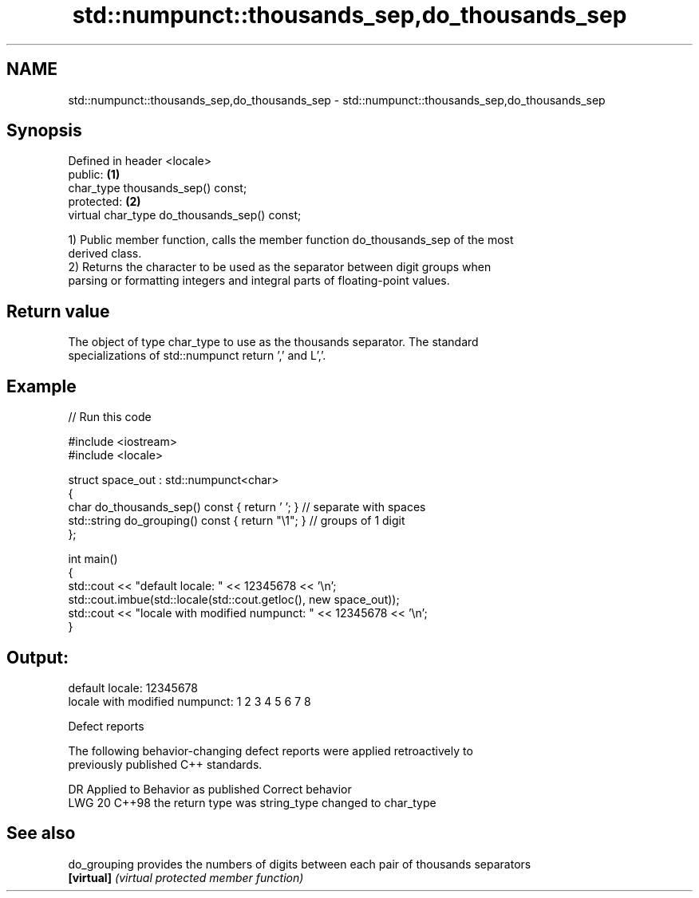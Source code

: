 .TH std::numpunct::thousands_sep,do_thousands_sep 3 "2024.06.10" "http://cppreference.com" "C++ Standard Libary"
.SH NAME
std::numpunct::thousands_sep,do_thousands_sep \- std::numpunct::thousands_sep,do_thousands_sep

.SH Synopsis
   Defined in header <locale>
   public:                                     \fB(1)\fP
   char_type thousands_sep() const;
   protected:                                  \fB(2)\fP
   virtual char_type do_thousands_sep() const;

   1) Public member function, calls the member function do_thousands_sep of the most
   derived class.
   2) Returns the character to be used as the separator between digit groups when
   parsing or formatting integers and integral parts of floating-point values.

.SH Return value

   The object of type char_type to use as the thousands separator. The standard
   specializations of std::numpunct return ',' and L','.

.SH Example


// Run this code

 #include <iostream>
 #include <locale>

 struct space_out : std::numpunct<char>
 {
     char do_thousands_sep()   const { return ' '; }  // separate with spaces
     std::string do_grouping() const { return "\\1"; } // groups of 1 digit
 };

 int main()
 {
     std::cout << "default locale: " << 12345678 << '\\n';
     std::cout.imbue(std::locale(std::cout.getloc(), new space_out));
     std::cout << "locale with modified numpunct: " << 12345678 << '\\n';
 }

.SH Output:

 default locale: 12345678
 locale with modified numpunct: 1 2 3 4 5 6 7 8

   Defect reports

   The following behavior-changing defect reports were applied retroactively to
   previously published C++ standards.

     DR   Applied to      Behavior as published        Correct behavior
   LWG 20 C++98      the return type was string_type changed to char_type

.SH See also

   do_grouping provides the numbers of digits between each pair of thousands separators
   \fB[virtual]\fP   \fI(virtual protected member function)\fP
